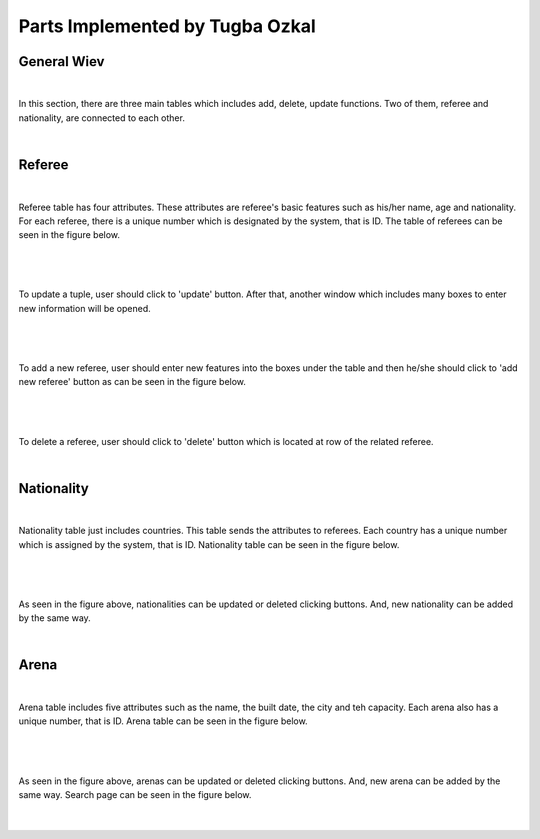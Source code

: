 Parts Implemented by Tugba Ozkal
================================


General Wiev
------------

|

In this section, there are three main tables which includes add, delete, update functions. Two of them, referee and nationality, are connected to each other.

|




Referee
-------

|

Referee table has four attributes. These attributes are referee's basic features such as his/her name, age and nationality.
For each referee, there is a unique number which is designated by the system, that is ID.
The table of referees can be seen in the figure below.


|

.. figure:: referee_images/1.png
   :figclass: align-center


|

To update a tuple, user should click to 'update' button. After that, another window which includes many boxes to enter new information will be opened.


|

.. figure:: referee_images/2.png
   :figclass: align-center


|

To add a new referee, user should enter new features into the boxes under the table and then he/she should click to 'add new referee'
button as can be seen in the figure below.


|

.. figure:: referee_images/3.png
   :figclass: align-center

|


To delete a referee, user should click to 'delete' button which is located at row of the related referee.

|


Nationality
-----------


|

Nationality table just includes countries. This table sends the attributes to referees. Each country has a unique number which is assigned
by the system, that is ID.
Nationality table can be seen in the figure below.


|

.. figure:: nationality_images/5.png
   :figclass: align-center


|

As seen in the figure above, nationalities can be updated or deleted clicking buttons. And, new nationality can be added by the same way.

|


Arena
-----


|

Arena table includes five attributes such as the name, the built date, the city and teh capacity. Each arena also has a unique number, that is ID.
Arena table can be seen in the figure below.


|

.. figure:: arena_images/6.png
   :figclass: align-center


|

As seen in the figure above, arenas can be updated or deleted clicking buttons. And, new arena can be added by the same way.
Search page can be seen in the figure below.


|

.. figure:: arena_images/7.png
   :figclass: align-center




